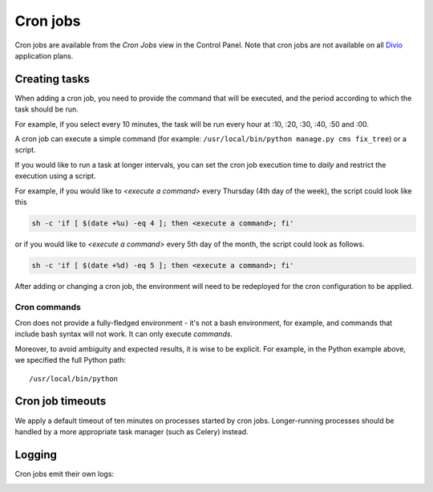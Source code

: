 ..  Do not change this or document name
    Referred to by: tutorial message 126 cronjobs-top
    Where: in the Control Panel Cron Jobs view
    As: https://docs.divio.com/en/latest/background/cron-jobs/

.. _cron-jobs:

Cron jobs
===============================

Cron jobs are available from the *Cron Jobs* view in the Control Panel. Note that cron jobs are not available on all
`Divio <https://www.divio.com>`_ application plans.

..  image:: /images/cron-jobs.png
    :alt: 'Cron job management'
    :class: 'main-visual'


Creating tasks
--------------

When adding a cron job, you need to provide the command that will be executed, and the period according to which the
task should be run.

For example, if you select every 10 minutes, the task will be run every hour at :10, :20, :30, :40, :50 and :00.

A cron job can execute a simple command (for example: ``/usr/local/bin/python manage.py cms fix_tree``) or a script.


If you would like to run a task at longer intervals, you can set the cron job execution time to *daily* and restrict the execution using a script.

For example, if you would like to *<execute a command>* every Thursday (4th day of the week), the script could look like this
 
.. code-block::

  sh -c 'if [ $(date +%u) -eq 4 ]; then <execute a command>; fi'
 
or if you would like to *<execute a command>* every 5th day of the month, the script could look as follows.
 
.. code-block::

  sh -c 'if [ $(date +%d) -eq 5 ]; then <execute a command>; fi'


After adding or changing a cron job, the environment will need to be redeployed for the cron configuration to be
applied.


Cron commands
~~~~~~~~~~~~~

Cron does not provide a fully-fledged environment - it's not a bash environment, for example, and commands that include
bash syntax will not work. It can only execute *commands*.

Moreover, to avoid ambiguity and expected results, it is wise to be explicit. For example, in the Python example above,
we specified the full Python path::

    /usr/local/bin/python


Cron job timeouts
-----------------

We apply a default timeout of ten minutes on processes started by cron jobs. Longer-running processes should be handled
by a more appropriate task manager (such as Celery) instead.


Logging
-------

Cron jobs emit their own logs:

..  image:: /images/cron-job-logs.png
    :alt: 'Cron job logs'
    :class: 'main-visual'
